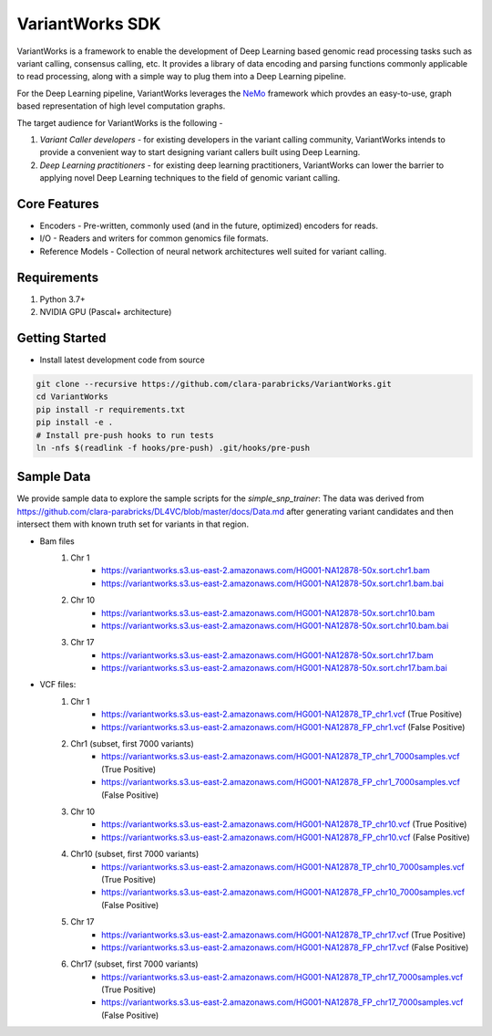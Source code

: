 VariantWorks SDK
================

VariantWorks is a framework to enable the development of Deep Learning based genomic read processing tasks such as
variant calling, consensus calling, etc. It provides a library of data encoding and parsing functions commonly
applicable to read processing, along with a simple way to plug them into a Deep Learning pipeline.

For the Deep Learning pipeline, VariantWorks leverages the `NeMo <https://nvidia.github.io/NeMo/>`_ framework
which provdes an easy-to-use, graph based representation of high level computation graphs.

The target audience for VariantWorks is the following -

#. `Variant Caller developers` - for existing developers in the variant calling community, VariantWorks
   intends to provide a convenient way to start designing variant callers built using Deep Learning.
#. `Deep Learning practitioners` - for existing deep learning practitioners, VariantWorks can lower the barrier
   to applying novel Deep Learning techniques to the field of genomic variant calling.

Core Features
-------------

* Encoders - Pre-written, commonly used (and in the future, optimized) encoders for reads.
* I/O - Readers and writers for common genomics file formats.
* Reference Models - Collection of neural network architectures well suited for variant calling.

Requirements
------------

#. Python 3.7+
#. NVIDIA GPU (Pascal+ architecture)

Getting Started
---------------

* Install latest development code from source

.. code-block:: bash

    git clone --recursive https://github.com/clara-parabricks/VariantWorks.git
    cd VariantWorks
    pip install -r requirements.txt
    pip install -e .
    # Install pre-push hooks to run tests
    ln -nfs $(readlink -f hooks/pre-push) .git/hooks/pre-push

Sample Data
---------------
We provide sample data to explore the sample scripts for the *simple_snp_trainer*:
The data was derived from https://github.com/clara-parabricks/DL4VC/blob/master/docs/Data.md after generating
variant candidates and then intersect them with known truth set for variants in that region.

* Bam files
    #. Chr 1
        * https://variantworks.s3.us-east-2.amazonaws.com/HG001-NA12878-50x.sort.chr1.bam
        * https://variantworks.s3.us-east-2.amazonaws.com/HG001-NA12878-50x.sort.chr1.bam.bai
    #. Chr 10
        * https://variantworks.s3.us-east-2.amazonaws.com/HG001-NA12878-50x.sort.chr10.bam
        * https://variantworks.s3.us-east-2.amazonaws.com/HG001-NA12878-50x.sort.chr10.bam.bai
    #. Chr 17
        * https://variantworks.s3.us-east-2.amazonaws.com/HG001-NA12878-50x.sort.chr17.bam
        * https://variantworks.s3.us-east-2.amazonaws.com/HG001-NA12878-50x.sort.chr17.bam.bai

* VCF files:
    #. Chr 1
        *  https://variantworks.s3.us-east-2.amazonaws.com/HG001-NA12878_TP_chr1.vcf (True Positive)
        *  https://variantworks.s3.us-east-2.amazonaws.com/HG001-NA12878_FP_chr1.vcf (False Positive)
    #. Chr1 (subset, first 7000 variants)
        * https://variantworks.s3.us-east-2.amazonaws.com/HG001-NA12878_TP_chr1_7000samples.vcf (True Positive)
        * https://variantworks.s3.us-east-2.amazonaws.com/HG001-NA12878_FP_chr1_7000samples.vcf (False Positive)
    #. Chr 10
        * https://variantworks.s3.us-east-2.amazonaws.com/HG001-NA12878_TP_chr10.vcf (True Positive)
        * https://variantworks.s3.us-east-2.amazonaws.com/HG001-NA12878_FP_chr10.vcf (False Positive)
    #. Chr10 (subset, first 7000 variants)
        * https://variantworks.s3.us-east-2.amazonaws.com/HG001-NA12878_TP_chr10_7000samples.vcf (True Positive)
        * https://variantworks.s3.us-east-2.amazonaws.com/HG001-NA12878_FP_chr10_7000samples.vcf (False Positive)
    #. Chr 17
        * https://variantworks.s3.us-east-2.amazonaws.com/HG001-NA12878_TP_chr17.vcf (True Positive)
        * https://variantworks.s3.us-east-2.amazonaws.com/HG001-NA12878_FP_chr17.vcf (False Positive)
    #. Chr17 (subset, first 7000 variants)
        * https://variantworks.s3.us-east-2.amazonaws.com/HG001-NA12878_TP_chr17_7000samples.vcf (True Positive)
        * https://variantworks.s3.us-east-2.amazonaws.com/HG001-NA12878_FP_chr17_7000samples.vcf (False Positive)
